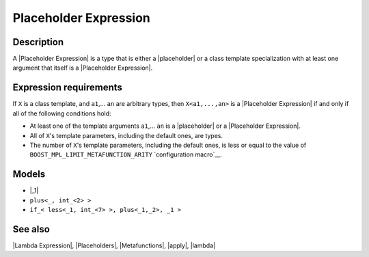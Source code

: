 .. Metafunctions/Concepts//Placeholder Expression |40

Placeholder Expression
======================

Description
-----------

A |Placeholder Expression| is a type that is either a |placeholder| or a class
template specialization with at least one argument that itself is a 
|Placeholder Expression|.


Expression requirements
-----------------------

If ``X`` is a class template, and ``a1``,... ``an`` are arbitrary types, then
``X<a1,...,an>`` is a |Placeholder Expression| if and only if all of the following
conditions hold:

* At least one of the template arguments ``a1``,... ``an`` is a |placeholder|
  or a |Placeholder Expression|.
  
* All of ``X``\ 's template parameters, including the default ones, are types.

* The number of ``X``\ 's template parameters, including the default ones, is
  less or equal to the value of ``BOOST_MPL_LIMIT_METAFUNCTION_ARITY`` 
  `configuration macro`__.

__ `Configuration`_


Models
------

* |_1|
* ``plus<_, int_<2> >``
* ``if_< less<_1, int_<7> >, plus<_1,_2>, _1 >``


See also
--------

|Lambda Expression|, |Placeholders|, |Metafunctions|, |apply|, |lambda|
